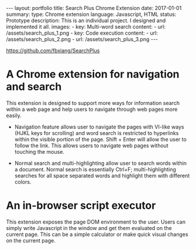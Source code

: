 #+OPTIONS: toc:nil num:nil
#+STARTUP: showall indent
#+STARTUP: hidestars
#+BEGIN_EXPORT html
---
layout: portfolio
title: Search Plus Chrome Extension
date: 2017-01-01
summary:
  type: Chrome extension
  language: Javascript, HTML
  status: Prototype
  description: This is an individual project. I designed and implemented it all.
  images:
    - key: Multi-word search
      content:
        - url: /assets/search_plus_1.png
    - key: Code execution
      content:
        - url: /assets/search_plus_2.png
        - url: /assets/search_plus_3.png
---
#+END_EXPORT

[[https://github.com/fbxiang/SearchPlus]]

* A Chrome extension for navigation and search

This extension is designed to support more ways for information search within a
web page and help users to navigate through web pages more easily.

- Navigation feature allows user to navigate the pages with VI-like ways (HJKL
  keys for scrolling) and word search is restricted to hyperlinks within the
  visible portion of the page. Shift + Enter will allow the user to follow the
  link. This allows users to navigate web pages without touching the mouse.

- Normal search and multi-highlighting allow user to search words within a
  document. Normal search is essentially Ctrl+F; multi-highlighting searches for
  all space separated words and highlight them with different colors.

* An in-browser script executor

This extension exposes the page DOM environment to the user. Users can simply
write Javascript in the window and get them evaluated on the current page. This
can be a simple calculator or make quick visual changes on the current page.

#+BEGIN_EXPORT html
<img src="{{site.baseurl}}/assets/search_plus_4.png" alt="search_plus_4.png"/>
#+END_EXPORT
